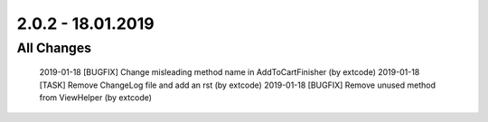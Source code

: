 .. ==================================================
.. FOR YOUR INFORMATION
.. --------------------------------------------------
.. -*- coding: utf-8 -*- with BOM.

2.0.2 - 18.01.2019
==================

All Changes
-----------

    2019-01-18 [BUGFIX] Change misleading method name in AddToCartFinisher (by extcode)
    2019-01-18 [TASK] Remove ChangeLog file and add an rst (by extcode)
    2019-01-18 [BUGFIX] Remove unused method from ViewHelper (by extcode)
